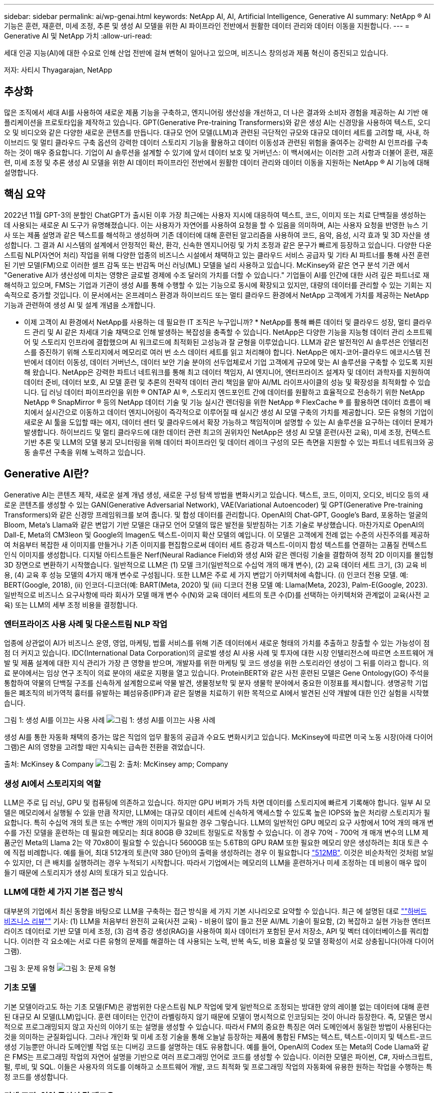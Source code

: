 ---
sidebar: sidebar 
permalink: ai/wp-genai.html 
keywords: NetApp AI, AI, Artificial Intelligence, Generative AI 
summary: NetApp ® AI 기능은 훈련, 재훈련, 미세 조정, 추론 및 생성 AI 모델을 위한 AI 파이프라인 전반에서 원활한 데이터 관리와 데이터 이동을 지원합니다. 
---
= Generative AI 및 NetApp 가치
:allow-uri-read: 


[role="lead"]
세대 인공 지능(AI)에 대한 수요로 인해 산업 전반에 걸쳐 변혁이 일어나고 있으며, 비즈니스 창의성과 제품 혁신이 증진되고 있습니다.

저자: 사티시 Thyagarajan, NetApp



== 추상화

많은 조직에서 세대 AI를 사용하여 새로운 제품 기능을 구축하고, 엔지니어링 생산성을 개선하고, 더 나은 결과와 소비자 경험을 제공하는 AI 기반 애플리케이션을 프로토타입을 제작하고 있습니다. GPT(Generative Pre-training Transformers)와 같은 생성 AI는 신경망을 사용하여 텍스트, 오디오 및 비디오와 같은 다양한 새로운 콘텐츠를 만듭니다. 대규모 언어 모델(LLM)과 관련된 극단적인 규모와 대규모 데이터 세트를 고려할 때, 사내, 하이브리드 및 멀티 클라우드 구축 옵션의 강력한 데이터 스토리지 기능을 활용하고 데이터 이동성과 관련된 위험을 줄여주는 강력한 AI 인프라를 구축하는 것이 매우 중요합니다. 기업이 AI 솔루션을 설계할 수 있기에 앞서 데이터 보호 및 거버넌스: 이 백서에서는 이러한 고려 사항과 더불어 훈련, 재훈련, 미세 조정 및 추론 생성 AI 모델을 위한 AI 데이터 파이프라인 전반에서 원활한 데이터 관리와 데이터 이동을 지원하는 NetApp ® AI 기능에 대해 설명합니다.



== 핵심 요약

2022년 11월 GPT-3의 분할인 ChatGPT가 출시된 이후 가장 최근에는 사용자 지시에 대응하여 텍스트, 코드, 이미지 또는 치료 단백질을 생성하는 데 사용되는 새로운 AI 도구가 유명해졌습니다. 이는 사용자가 자연어를 사용하여 요청을 할 수 있음을 의미하며, AI는 사용자 요청을 반영한 뉴스 기사 또는 제품 설명과 같은 텍스트를 해석하고 생성하며 기존 데이터에 대해 훈련된 알고리즘을 사용하여 코드, 음악, 음성, 시각 효과 및 3D 자산을 생성합니다. 그 결과 AI 시스템의 설계에서 안정적인 확산, 환각, 신속한 엔지니어링 및 가치 조정과 같은 문구가 빠르게 등장하고 있습니다. 다양한 다운스트림 NLP(자연어 처리) 작업을 위해 다양한 업종의 비즈니스 시설에서 채택하고 있는 클라우드 서비스 공급자 및 기타 AI 파트너를 통해 사전 훈련된 기반 모델(FM)으로 이러한 셀프 감독 또는 반감독 머신 러닝(ML) 모델을 널리 사용하고 있습니다. McKinsey와 같은 연구 분석 기관 에서 "Generative AI가 생산성에 미치는 영향은 글로벌 경제에 수조 달러의 가치를 더할 수 있습니다." 기업들이 AI를 인간에 대한 사려 깊은 파트너로 재해석하고 있으며, FMS는 기업과 기관이 생성 AI를 통해 수행할 수 있는 기능으로 동시에 확장되고 있지만, 대량의 데이터를 관리할 수 있는 기회는 지속적으로 증가할 것입니다. 이 문서에서는 온프레미스 환경과 하이브리드 또는 멀티 클라우드 환경에서 NetApp 고객에게 가치를 제공하는 NetApp 기능과 관련하여 생성 AI 및 설계 개념을 소개합니다.

* 이제 고객이 AI 환경에서 NetApp를 사용하는 데 필요한 IT 조직은 누구입니까? * NetApp를 통해 빠른 데이터 및 클라우드 성장, 멀티 클라우드 관리 및 AI 같은 차세대 기술 채택으로 인해 발생하는 복잡성을 충족할 수 있습니다. NetApp은 다양한 기능을 지능형 데이터 관리 소프트웨어 및 스토리지 인프라에 결합했으며 AI 워크로드에 최적화된 고성능과 잘 균형을 이루었습니다. LLM과 같은 발전적인 AI 솔루션은 인텔리전스를 증진하기 위해 스토리지에서 메모리로 여러 번 소스 데이터 세트를 읽고 처리해야 합니다. NetApp은 에지-코어-클라우드 에코시스템 전반에서 데이터 이동성, 데이터 거버넌스, 데이터 보안 기술 분야의 선두업체로서 기업 고객에게 규모에 맞는 AI 솔루션을 구축할 수 있도록 지원해 왔습니다. NetApp은 강력한 파트너 네트워크를 통해 최고 데이터 책임자, AI 엔지니어, 엔터프라이즈 설계자 및 데이터 과학자를 지원하여 데이터 준비, 데이터 보호, AI 모델 훈련 및 추론의 전략적 데이터 관리 책임을 맡아 AI/ML 라이프사이클의 성능 및 확장성을 최적화할 수 있습니다. 딥 러닝 데이터 파이프라인을 위한 ® ONTAP AI ®, 스토리지 엔드포인트 간에 데이터를 원활하고 효율적으로 전송하기 위한 NetApp NetApp ® SnapMirror ® 등의 NetApp 데이터 기술 및 기능 실시간 렌더링을 위한 NetApp ® FlexCache ® 를 활용하면 데이터 흐름이 배치에서 실시간으로 이동하고 데이터 엔지니어링이 즉각적으로 이루어질 때 실시간 생성 AI 모델 구축의 가치를 제공합니다. 모든 유형의 기업이 새로운 AI 툴을 도입할 때는 에지, 데이터 센터 및 클라우드에서 확장 가능하고 책임적이며 설명할 수 있는 AI 솔루션을 요구하는 데이터 문제가 발생합니다. 하이브리드 및 멀티 클라우드에 대한 데이터 관련 최고의 권위자인 NetApp은 생성 AI 모델 훈련(사전 교육), 미세 조정, 컨텍스트 기반 추론 및 LLM의 모델 붕괴 모니터링을 위해 데이터 파이프라인 및 데이터 레이크 구성의 모든 측면을 지원할 수 있는 파트너 네트워크와 공동 솔루션 구축을 위해 노력하고 있습니다.



== Generative AI란?

Generative AI는 콘텐츠 제작, 새로운 설계 개념 생성, 새로운 구성 탐색 방법을 변화시키고 있습니다. 텍스트, 코드, 이미지, 오디오, 비디오 등의 새로운 콘텐츠를 생성할 수 있는 GAN(Generative Adversarial Network), VAE(Variational Autoencoder) 및 GPT(Generative Pre-training Transformers)와 같은 신경망 프레임워크를 보여 줍니다. 및 합성 데이터를 관리합니다. OpenAI의 Chat-GPT, Google's Bard, 포옹하는 얼굴의 Bloom, Meta's Llama와 같은 변압기 기반 모델은 대규모 언어 모델의 많은 발전을 뒷받침하는 기초 기술로 부상했습니다. 마찬가지로 OpenAI의 Dall-E, Meta의 CM3leon 및 Google의 Imagen도 텍스트-이미지 확산 모델의 예입니다. 이 모델은 고객에게 전례 없는 수준의 사진주의를 제공하여 처음부터 복잡한 새 이미지를 만들거나 기존 이미지를 편집함으로써 데이터 세트 증강과 텍스트-이미지 합성 텍스트를 연결하는 고품질 컨텍스트 인식 이미지를 생성합니다. 디지털 아티스트들은 Nerf(Neural Radiance Field)와 생성 AI와 같은 렌더링 기술을 결합하여 정적 2D 이미지를 몰입형 3D 장면으로 변환하기 시작했습니다. 일반적으로 LLM은 (1) 모델 크기(일반적으로 수십억 개의 매개 변수), (2) 교육 데이터 세트 크기, (3) 교육 비용, (4) 교육 후 성능 모델의 4가지 매개 변수로 구성됩니다. 또한 LLM은 주로 세 가지 변압기 아키텍처에 속합니다. (i) 인코더 전용 모델. 예: BERT(Google, 2018), (ii) 인코더-디코더(예: BART(Meta, 2020) 및 (iii) 디코더 전용 모델 예: Llama(Meta, 2023), Palm-E(Google, 2023). 일반적으로 비즈니스 요구사항에 따라 회사가 모델 매개 변수 수(N)와 교육 데이터 세트의 토큰 수(D)를 선택하는 아키텍처와 관계없이 교육(사전 교육) 또는 LLM의 세부 조정 비용을 결정합니다.



=== 엔터프라이즈 사용 사례 및 다운스트림 NLP 작업

업종에 상관없이 AI가 비즈니스 운영, 영업, 마케팅, 법률 서비스를 위해 기존 데이터에서 새로운 형태의 가치를 추출하고 창출할 수 있는 가능성이 점점 더 커지고 있습니다. IDC(International Data Corporation)의 글로벌 생성 AI 사용 사례 및 투자에 대한 시장 인텔리전스에 따르면 소프트웨어 개발 및 제품 설계에 대한 지식 관리가 가장 큰 영향을 받으며, 개발자를 위한 마케팅 및 코드 생성을 위한 스토리라인 생성이 그 뒤를 이라고 합니다. 의료 분야에서는 임상 연구 조직이 의료 분야의 새로운 지평을 열고 있습니다. ProteinBERT와 같은 사전 훈련된 모델은 Gene Ontology(GO) 주석을 통합하여 약물의 단백질 구조를 신속하게 설계함으로써 약물 발견, 생물정보학 및 분자 생물학 분야에서 중요한 이정표를 제시합니다. 생명공학 기업들은 폐조직의 비가역적 흉터를 유발하는 폐섬유증(IPF)과 같은 질병을 치료하기 위한 목적으로 AI에서 발견된 신약 개발에 대한 인간 실험을 시작했습니다.

그림 1: 생성 AI를 이끄는 사용 사례
image:gen-ai-image1.png["그림 1: 생성 AI를 이끄는 사용 사례"]

생성 AI를 통한 자동화 채택의 증가는 많은 직업의 업무 활동의 공급과 수요도 변화시키고 있습니다. McKinsey에 따르면 미국 노동 시장(아래 다이어그램)은 AI의 영향을 고려할 때만 지속되는 급속한 전환을 겪었습니다.

출처: McKinsey & Company
image:gen-ai-image3.png["그림 2: 출처: McKinsey  amp; Company"]



=== 생성 AI에서 스토리지의 역할

LLM은 주로 딥 러닝, GPU 및 컴퓨팅에 의존하고 있습니다. 하지만 GPU 버퍼가 가득 차면 데이터를 스토리지에 빠르게 기록해야 합니다. 일부 AI 모델은 메모리에서 실행될 수 있을 만큼 작지만, LLM에는 대규모 데이터 세트에 신속하게 액세스할 수 있도록 높은 IOPS와 높은 처리량 스토리지가 필요합니다. 특히 수십억 개의 토큰 또는 수백만 개의 이미지가 필요한 경우 그렇습니다. LLM의 일반적인 GPU 메모리 요구 사항에서 10억 개의 매개 변수를 가진 모델을 훈련하는 데 필요한 메모리는 최대 80GB @ 32비트 정밀도로 작동할 수 있습니다. 이 경우 70억 - 700억 개 매개 변수의 LLM 제품군인 Meta의 Llama 2는 약 70x80이 필요할 수 있습니다 5600GB 또는 5.6TB의 GPU RAM 또한 필요한 메모리 양은 생성하려는 최대 토큰 수에 직접 비례합니다. 예를 들어, 최대 512개의 토큰(약 380 단어)의 출력을 생성하려는 경우 이 필요합니다 link:https://github.com/ray-project/llm-numbers#1-mb-gpu-memory-required-for-1-token-of-output-with-a-13b-parameter-model["512MB"]. 이것은 비순차적인 것처럼 보일 수 있지만, 더 큰 배치를 실행하려는 경우 누적되기 시작합니다. 따라서 기업에서는 메모리의 LLM을 훈련하거나 미세 조정하는 데 비용이 매우 많이 들기 때문에 스토리지가 생성 AI의 토대가 되고 있습니다.



=== LLM에 대한 세 가지 기본 접근 방식

대부분의 기업에서 최신 동향을 바탕으로 LLM을 구축하는 접근 방식을 세 가지 기본 시나리오로 요약할 수 있습니다. 최근 에 설명된 대로 link:https://hbr.org/2023/07/how-to-train-generative-ai-using-your-companys-data[""하버드 비즈니스 리뷰""] 기사: (1) LLM을 처음부터 완전히 교육(사전 교육) - 비용이 많이 들고 전문 AI/ML 기술이 필요함, (2) 복잡하고 실현 가능한 엔터프라이즈 데이터로 기반 모델 미세 조정, (3) 검색 증강 생성(RAG)을 사용하여 회사 데이터가 포함된 문서 저장소, API 및 벡터 데이터베이스를 쿼리합니다. 이러한 각 요소에는 서로 다른 유형의 문제를 해결하는 데 사용되는 노력, 반복 속도, 비용 효율성 및 모델 정확성이 서로 상충됩니다(아래 다이어그램).

그림 3: 문제 유형
image:gen-ai-image4.png["그림 3: 문제 유형"]



=== 기초 모델

기본 모델이라고도 하는 기초 모델(FM)은 광범위한 다운스트림 NLP 작업에 맞게 일반적으로 조정되는 방대한 양의 레이블 없는 데이터에 대해 훈련된 대규모 AI 모델(LLM)입니다. 훈련 데이터는 인간이 라벨링하지 않기 때문에 모델이 명시적으로 인코딩되는 것이 아니라 등장한다. 즉, 모델은 명시적으로 프로그래밍되지 않고 자신의 이야기 또는 설명을 생성할 수 있습니다. 따라서 FM의 중요한 특징은 여러 도메인에서 동일한 방법이 사용된다는 것을 의미하는 균질화입니다. 그러나 개인화 및 미세 조정 기술을 통해 오늘날 등장하는 제품에 통합된 FMS는 텍스트, 텍스트-이미지 및 텍스트-코드 생성 기능뿐만 아니라 도메인별 작업 또는 디버깅 코드를 설명하는 데도 유용합니다. 예를 들어, OpenAI의 Codex 또는 Meta의 Code Llama와 같은 FMS는 프로그래밍 작업의 자연어 설명을 기반으로 여러 프로그래밍 언어로 코드를 생성할 수 있습니다. 이러한 모델은 파이썬, C#, 자바스크립트, 펄, 루비, 및 SQL. 이들은 사용자의 의도를 이해하고 소프트웨어 개발, 코드 최적화 및 프로그래밍 작업의 자동화에 유용한 원하는 작업을 수행하는 특정 코드를 생성합니다.



=== 미세 조정, 영역 특이성 및 재교육

데이터 준비 및 데이터 사전 처리 이후 LLM 구축의 일반적인 사례 중 하나는 크고 다양한 데이터 세트에 대해 교육을 받은 사전 훈련된 모델을 선택하는 것입니다. 세부 조정이라는 맥락에서, 과 같은 오픈 소스 대형 언어 모델이 될 수 있습니다 link:https://ai.meta.com/llama/["메타의 라마 2"] 700억 개의 매개 변수와 2조 개의 토큰에 대한 교육을 받았습니다. 사전 학습된 모델을 선택한 후 다음 단계는 도메인별 데이터에 맞게 세부 조정하는 것입니다. 이를 위해서는 모델의 매개 변수를 조정하고 새로운 데이터에 대해 훈련하여 특정 도메인 및 작업에 적응해야 합니다. 예를 들어, 금융 업계를 지원하는 광범위한 금융 데이터에 대한 교육을 받은 독점 LLM인 BloombergGPT가 있습니다. 특정 작업을 위해 설계 및 훈련된 도메인별 모델은 일반적으로 범위 내에서 정확성과 성능이 높지만 다른 작업 또는 도메인 간 전송 가능성은 낮습니다. 일정 기간 동안 비즈니스 환경과 데이터가 변경될 경우 테스트 중 FM의 예측 정확도가 성능에 비해 떨어지기 시작할 수 있습니다. 이 경우 모델을 재훈련하거나 미세 조정하는 것이 중요합니다. 기존 AI/ML에서 모델 재훈련은 배포된 ML 모델을 새 데이터로 업데이트하는 것을 의미하며, 일반적으로 두 가지 유형의 드리프트를 없애기 위해 수행됩니다. (1) 컨셉 드리프트 – 입력 변수와 목표 변수 사이의 링크가 시간에 따라 변경되면, 우리가 변화를 예측하고자 하는 것에 대한 설명 이후 모델은 부정확한 예측을 생성할 수 있습니다. (2) 데이터 드리프트 – 시간이 지남에 따라 고객 습관 또는 행동의 변화와 같이 입력 데이터의 특성이 변화하여 모델이 이러한 변화에 대응하지 못하는 경우에 발생합니다. 마찬가지로 재교육은 FMS/LLM에도 적용되지만 비용이 많이 들기 때문에(수백만 달러) 대부분의 조직이 고려할 만한 것은 아닙니다. 현재 활발한 연구 중에 있으며, LLMOps 영역에서 여전히 나타나고 있습니다. 따라서 미세 조정된 FMS에서 모델이 붕괴될 경우 재교육을 받는 대신 기업은 새로운 데이터 세트를 사용하여 다시 미세 조정을 선택할 수 있습니다(훨씬 저렴함). 비용 측면에서 아래에 나열된 것은 Azure-OpenAI Services의 모델 가격 표의 예입니다. 고객은 각 작업 범주에 대해 특정 데이터 세트에서 모델을 미세 조정하고 평가할 수 있습니다.

출처: Microsoft Azure
image:gen-ai-image5.png["출처: Microsoft Azure"]



=== 신속한 엔지니어링 및 추론

신속한 엔지니어링은 모델 가중치를 업데이트하지 않고 원하는 작업을 수행하기 위해 LLM과 통신하는 효과적인 방법을 의미합니다. AI 모델 훈련 및 미세 조정이 NLP 애플리케이션에 중요합니다. 하지만 추론도 마찬가지로 중요합니다. 훈련된 모델이 사용자 프롬프트에 응답합니다. 추론을 위한 시스템 요구사항은 일반적으로 수십억 개의 저장된 모델 매개 변수를 적용하여 최상의 응답을 이끌어낼 수 있어야 하기 때문에 LLM에서 GPU에 데이터를 제공하는 AI 스토리지 시스템의 읽기 성능에 훨씬 더 큰 영향을 줍니다.



=== LLMOps, 모델 모니터링 및 벡터스토어

기존의 MLOps(Machine Learning Ops)와 마찬가지로 LLMOps(Large Language Model Operations)도 데이터 과학자와 DevOps 엔지니어의 협업이 필요하며, 생산 환경에서 LLM 관리를 위한 도구와 모범 사례가 필요합니다. 그러나 LLM에 대한 워크플로와 기술 스택은 어떤 면에서 다를 수 있습니다. 예를 들어, LangChain 문자열과 같은 프레임워크를 사용하여 구축된 LLM 파이프라인은 벡터스토어 또는 벡터 데이터베이스와 같은 외부 임베디드 엔드포인트에 대한 여러 LLM API 호출을 함께 통합합니다. 벡터 데이터베이스와 같은 다운스트림 커넥터에 임베드된 끝점 및 벡터스토어를 사용하는 것은 데이터를 저장하고 액세스하는 방식에 있어 상당한 발전을 나타냅니다. 처음부터 개발된 기존의 ML 모델과 달리 LLM은 전송 학습에 의존하는 경우가 많습니다. 이러한 모델은 보다 구체적인 영역에서 성능을 향상시키기 위해 새로운 데이터로 미세 조정된 FMS로 시작되기 때문입니다. 따라서 LLMOps는 위험 관리 및 모델 붕괴 모니터링 기능을 제공하는 것이 중요합니다.



=== 발생 AI 시대의 위험과 윤리

“ChatGPT – 그것은 매끈하지만 여전히 무의미한.” – MIT 기술 리뷰. 가비지 입력 – 가비지 유출은 항상 컴퓨팅 측면에서 어려운 문제였습니다. Generative AI의 유일한 차이점은 쓰레기를 매우 신뢰할 수 있게 만들어 부정확한 결과를 도출하는 데 탁월하다는 것입니다. LLM은 자신이 만든 이야기에 맞게 사실을 발명한 경향이 있습니다. 따라서 세대 AI를 AI 등가물로 비용을 낮출 수 있는 좋은 기회로 간주하는 기업은 시스템을 정직하고 윤리적으로 유지하기 위해 심층적인 추측을 효율적으로 탐지하고 편견을 줄이며 위험을 낮춰야 합니다. 엔드 투 엔드 암호화 및 AI 가드레일을 통한 데이터 이동성, 데이터 품질, 데이터 거버넌스 및 데이터 보호를 지원하는 강력한 AI 인프라를 통해 유입되는 데이터 파이프라인은 책임지고 설명 가능한 생성 AI 모델의 설계에 포함되어 있습니다.



== 고객 시나리오 및 NetApp

그림 3: 기계 학습/대규모 언어 모델 워크플로
image:gen-ai-image6.png["그림 3: 기계 학습/대규모 언어 모델 워크플로"]

* 우리는 교육 또는 미세 조정 중입니까? * (a) LLM 모델을 처음부터 교육하거나, 사전 훈련된 FM을 미세 조정하거나, RAG를 사용하여 기초 모델 외부의 문서 저장소에서 데이터를 검색하고, 메시지를 보강할 수 있는지 여부 (b) 오픈 소스 LLM(예: Llama 2) 또는 독점 FMS(예: ChatGPT, Bard, AWS Bedrock)를 활용하는 것은 조직의 전략적 결정입니다. 각 접근 방식에는 비용 효율성, 데이터 부담, 운영, 모델 정확도 및 LLM 관리 간의 절충이 있습니다.

기업으로서 NetApp은 업무 문화와 제품 설계 및 엔지니어링 활동에 대한 접근 방식에 내부적으로 AI를 수용합니다. 예를 들어, NetApp의 자율적 랜섬웨어 방어는 AI와 머신 러닝을 사용하여 구축됩니다. 파일 시스템 이상 징후를 조기에 감지하여 운영에 영향을 미치기 전에 위협을 식별하는 데 도움이 됩니다. 둘째, NetApp는 판매 및 재고 예측, 챗봇과 같은 비즈니스 운영에 예측 AI를 사용하여 콜센터 제품 지원 서비스, 기술 사양, 보증, 서비스 매뉴얼 등과 같은 고객을 지원합니다. 셋째, NetApp은 수요 예측, 의료 영상, 감정 분석, 심리 분석, 능동적 AI 솔루션과 같은 예측 AI 솔루션을 구축하는 고객에게 제공하는 제품 및 솔루션을 통해 AI 데이터 파이프라인 및 ML/LLM 워크플로에 고객 가치를 제공합니다. Gans와 같은 차세대 AI 솔루션은 NetApp ® ONTAP AI ®, NetApp ® SnapMirror ®, NetApp ® FlexCache ® 와 같은 NetApp 제품을 사용하여 제조 부문의 이상 징후 탐지와 금융 및 금융 서비스의 자금 세탁 방지 및 사기 범죄를 탐지합니다.



== NetApp 역량

챗봇, 코드 생성, 이미지 생성 또는 게놈 모델 표현과 같은 생성 AI 애플리케이션에서 데이터의 이동과 관리는 에지, 프라이빗 데이터 센터 및 하이브리드 멀티 클라우드 에코시스템에 걸쳐 있을 수 있습니다. 예를 들어, ChatGPT와 같은 사전 훈련된 모델의 API를 통해 노출된 최종 사용자 앱에서 승객의 항공권을 비즈니스 클래스로 업그레이드하는 데 도움을 주는 실시간 AI 봇은 인터넷에서 승객 정보를 공개하지 않기 때문에 그 자체로 해당 작업을 수행할 수 없습니다. API는 하이브리드 또는 멀티 클라우드 에코시스템에 존재할 수 있는 항공사의 승객의 개인 정보 및 티켓 정보에 액세스해야 합니다. LLM을 사용하여 일대다 바이오 의료 연구 기관과 관련된 약물 발견 시 임상 시험을 수행하는 최종 사용자 애플리케이션을 통해 약물 분자 및 환자 데이터를 공유하는 과학자에게도 이와 유사한 시나리오가 적용될 수 있습니다. FMS 또는 LLM에 전달되는 중요한 데이터에는 PII, 재무 정보, 건강 정보, 생체 데이터, 위치 데이터, 통신 데이터, 온라인 행동 및 법률 정보 실시간 렌더링, 프롬프트 실행 및 에지 추론의 경우, 오픈 소스 또는 독점 LLM 모델을 통해 최종 사용자 앱에서 스토리지 엔드포인트로 데이터가 이동하고 사내 또는 퍼블릭 클라우드 플랫폼의 데이터 센터로 이동합니다. 이 모든 시나리오에서 데이터 이동성과 데이터 보호는 대규모 훈련 데이터 세트와 이러한 데이터의 이동에 의존하는 LLM과 관련된 AI 운영에 매우 중요합니다.

그림 4: Generative AI-LLM Data Pipeline
image:gen-ai-image7.png["그림 4: Generative AI-LLM 데이터 파이프라인"]

지능형 데이터 관리 소프트웨어를 기반으로 하는 NetApp의 스토리지 인프라, 데이터 및 클라우드 서비스 포트폴리오입니다.

* Data Preparation *: LLM 기술 스택의 첫 번째 기둥은 기존의 ML 스택에서 거의 영향을 받지 않습니다. 훈련 또는 세부 조정 전에 AI 파이프라인의 데이터 사전 처리가 데이터를 정규화하고 정리해야 합니다. 이 단계에는 Amazon S3 계층 형태의 모든 위치나 파일 저장소 또는 NetApp StorageGRID와 같은 오브젝트 저장소와 같은 온프레미스 스토리지 시스템에서 데이터를 수집하는 커넥터가 포함됩니다.

* NetApp ® ONTAP * 는 데이터 센터와 클라우드에서 NetApp의 중요 스토리지 솔루션을 뒷받침하는 기초 기술입니다. ONTAP에는 사이버 공격에 대한 자동 랜섬웨어 보호, 내장 데이터 전송 기능, 사내, 하이브리드, NAS의 멀티 클라우드, SAN, 오브젝트, 등 다양한 아키텍처에 대한 스토리지 효율성 기능을 포함한 다양한 데이터 관리 및 보호 기능이 포함되어 있습니다. 소프트웨어 정의 스토리지(SDS)가 필요합니다.

* NetApp ® ONTAP AI ® *: 딥 러닝 모델 훈련. NetApp ® ONTAP ® 는 ONTAP 스토리지 클러스터와 NVIDIA DGX 컴퓨팅 노드를 통해 NetApp 고객을 위해 RDMA 기반 NFS를 사용하여 NVIDIA GPU Direct Storage ™ 를 지원합니다. 또한 스토리지에서 메모리로 소스 데이터 세트를 여러 번 읽고 처리할 수 있는 비용 효율적인 성능을 제공하므로 인텔리전스를 강화할 수 있어 조직이 LLM에 대한 교육, 미세 조정 및 확장 액세스를 수행할 수 있습니다.

* NetApp ® FlexCache ® * 는 파일 배포를 간소화하고 읽기 빈도가 높은 데이터만 캐시하는 원격 캐싱 기능입니다. 이 기능은 LLM 교육, 재교육 및 미세 조정에 유용하며 실시간 렌더링 및 LLM 추론과 같은 비즈니스 요구사항에 따라 고객에게 가치를 제공합니다.

* NetApp ® SnapMirror * 는 두 ONTAP 시스템 간에 볼륨 스냅샷을 복제하는 ONTAP 기능입니다. 이 기능은 에지의 데이터를 사내 데이터 센터 또는 클라우드로 최적으로 전송합니다. SnapMirror를 사용하여 온프레미스와 하이퍼스케일 클라우드 간에 데이터를 안전하고 효율적으로 이동할 수 있습니다. 고객이 엔터프라이즈 데이터가 포함된 RAG로 클라우드에서 생성 가능한 AI를 개발하려는 경우 SnapMirror를 사용할 수 있습니다. 변경 사항만 효율적으로 전송하여 대역폭을 절약하고 복제 속도를 높임으로써 FMS 또는 LLM의 훈련, 재교육 및 미세 조정 작업 중에 필수 데이터 이동성 기능을 제공합니다.

* NetApp ® SnapLock * 는 데이터 세트 버전 관리를 위해 ONTAP 기반 스토리지 시스템에서 변경 불가능한 디스크 기능을 제공합니다. 마이크로코어 아키텍처는 FPolicy ™ 제로 트러스트 엔진을 사용하여 고객 데이터를 보호하도록 설계되었습니다. NetApp는 공격자가 특히 리소스를 많이 사용하는 방식으로 LLM과 상호 작용할 때 DoS(Denial-of-Service) 공격을 차단하여 고객 데이터를 사용할 수 있도록 보장합니다.

* NetApp ® Cloud Data Sense * 는 엔터프라이즈 데이터 세트에 있는 개인 정보를 식별, 매핑 및 분류하고, 정책을 수립하고, 온프레미스 또는 클라우드의 개인 정보 보호 요구사항을 충족하고, 보안 태세를 개선하고, 규정을 준수하는 데 도움이 됩니다.

Cloud Data Sense 기반 * NetApp ® BlueXP ™ * 분류 고객은 데이터 자산 전체에서 데이터를 자동으로 스캔, 분석, 분류, 조치하고, 보안 위험을 감지하고, 스토리지를 최적화하고, 클라우드 구축을 가속화할 수 있습니다. 통합 제어 플레인을 통해 스토리지와 데이터 서비스가 결합되어 고객은 GPU 인스턴스를 계산에 사용하고 하이브리드 멀티 클라우드 환경을 사용하여 콜드 스토리지 계층화와 아카이브 및 백업을 수행할 수 있습니다.

* NetApp 파일 - 객체 이중성 *. NetApp ONTAP는 NFS 및 S3에 대한 이중 프로토콜 액세스를 지원합니다. 이 솔루션을 통해 고객은 NetApp Cloud Volumes ONTAP의 S3 버킷을 통해 Amazon AWS SageMaker 노트북의 NFS 데이터에 액세스할 수 있습니다. 따라서 NFS와 S3 모두에서 데이터를 공유할 수 있어야 하는 이기종 데이터 소스에 쉽게 액세스해야 하는 고객에게 유연성이 제공됩니다.  예를 들어, 파일 객체 버킷에 대한 액세스를 통해 SageMaker에서 Meta의 Llama 2 텍스트 생성 모델과 같은 FMS를 미세 조정합니다.

* NetApp ® Cloud Sync * 서비스는 데이터를 클라우드 또는 온프레미스의 모든 대상으로 마이그레이션하는 간단하고 안전한 방법을 제공합니다. Cloud Sync은 사내 또는 클라우드 스토리지, NAS 및 오브젝트 저장소 간에 데이터를 원활하게 전송 및 동기화합니다.

* NetApp XCP * 는 NetApp 환경 간 및 NetApp 환경 간 데이터 마이그레이션을 빠르고 안정적으로 지원하는 클라이언트 소프트웨어입니다. 또한 XCP는 대용량 데이터를 Hadoop HDFS 파일 시스템에서 ONTAP NFS, S3 또는 StorageGRID 및 XCP 파일 분석으로 효율적으로 이동할 수 있는 기능을 제공하여 파일 시스템에 대한 가시성을 제공합니다.

* NetApp ® DataOps Toolkit * 은 데이터 과학자, DevOps 및 데이터 엔지니어가 고성능 스케일 아웃 NetApp 스토리지를 통해 지원되는 데이터 볼륨 또는 JupyterLab 작업 공간의 즉각적인 프로비저닝, 복제, 스냅샷 생성 등의 다양한 데이터 관리 작업을 간편하게 수행할 수 있는 Python 라이브러리입니다.

* NetApp 제품 보안 *. LLM은 실수로 기밀 데이터를 응답에 노출시킬 수 있기 때문에 LLM을 활용하는 AI 응용 프로그램과 관련된 취약점을 연구하는 CISO에게 우려를 안겨 줍니다. OWASP(Open Worldwide Application Security Project)에서 설명한 바와 같이 데이터 손상, 데이터 유출, 서비스 거부 및 LLM 내 즉각적인 주입과 같은 보안 문제는 무단 액세스 서비스 공격자에 대한 데이터 노출로부터 기업에 영향을 미칠 수 있습니다. 데이터 스토리지 요구 사항에는 정형, 반정형 및 비정형 데이터에 대한 무결성 검사 및 변경 불가능한 스냅샷이 포함되어야 합니다. NetApp 스냅샷과 SnapLock가 데이터 세트 버전 관리에 사용됩니다. RBAC(역할 기반 액세스 제어)와 보안 프로토콜, 사용되지 않는 데이터와 전송 중인 데이터를 모두 보호하기 위한 업계 표준 암호화 기능을 제공합니다. Cloud Insights와 Cloud Data Sense는 함께 제공 기능을 통해 위협의 출처를 포렌적으로 식별하고 복원할 데이터의 우선순위를 지정할 수 있습니다.



=== * ONTAP AI 및 DGX BasePOD *

NVIDIA DGX BasePOD가 포함된 NetApp ® ONTAP ® AI 참조 아키텍처는 머신 러닝(ML) 및 인공 지능(AI) 워크로드를 위한 확장 가능한 아키텍처입니다. 일반적으로 LLM의 중요 교육 단계에서는 데이터 스토리지에서 교육 클러스터로 데이터가 정기적으로 복사됩니다. 이 단계에 사용되는 서버는 GPU를 사용해 컴퓨팅을 병렬화하여 방대한 양의 데이터를 수용합니다. 물리적 I/O 대역폭 요구사항을 충족하는 것은 높은 GPU 활용률을 유지하는 데 매우 중요합니다.



=== * ONTAP AI 및 NVIDIA AI Enterprise *

NVIDIA AI Enterprise는 NVIDIA 인증 시스템과 함께 VMware vSphere에서 실행하도록 NVIDIA에서 최적화, 인증 및 지원하는 엔드 투 엔드 클라우드 네이티브 AI 및 데이터 분석 소프트웨어 제품군입니다. 이 소프트웨어를 사용하면 최신 하이브리드 클라우드 환경에서 AI 워크로드를 쉽고 빠르게 구축, 관리, 확장할 수 있습니다. NetApp 및 VMware를 기반으로 하는 NVIDIA AI Enterprise는 단순하고 친숙한 패키지로 엔터프라이즈급 AI 워크로드 및 데이터 관리를 제공합니다.



=== * 1P 클라우드 플랫폼 *

완전 관리형 클라우드 스토리지 오퍼링은 Microsoft Azure As ANF(Azure NetApp Files), AWS FSxN(Amazon FSx for NetApp ONTAP), Google GNCV(Google Cloud NetApp Volumes)로 기본 제공됩니다. 1P는 고객이 퍼블릭 클라우드의 향상된 데이터 보안으로 고가용성 AI 워크로드를 실행하고 AWS SageMaker, Azure-OpenAI Services, Google의 Vertex AI와 같은 클라우드 네이티브 ML 플랫폼으로 LLM/FMS를 미세 조정할 수 있도록 지원하는 고성능 파일 관리 시스템입니다.



== NetApp 파트너 솔루션 제품군

NetApp은 핵심 데이터 제품, 기술 및 기능 외에도 강력한 AI 파트너 네트워크와 긴밀하게 협력하여 고객에게 부가 가치를 제공합니다.

* AI 시스템의 NVIDIA Guardrails * 는 AI 기술의 윤리적이고 책임 있는 사용을 보장하기 위한 보호 조치의 역할을 합니다. AI 개발자는 특정 주제에 대한 LLM 기반 애플리케이션의 동작을 정의하고 원치 않는 주제에 대한 토론에 참여하지 못하도록 선택할 수 있습니다. 오픈 소스 툴킷인 Guardrail은 LLM을 다른 서비스에 원활하고 안전하게 연결할 수 있는 기능을 제공하여 신뢰할 수 있고 안전하며 안전한 LLM 대화 시스템을 구축할 수 있습니다.

* Domino Data Lab * 은 AI 전환 과정에서 언제 어디서나 Generative AI를 빠르고 안전하며 경제적으로 구축 및 생산할 수 있는 다양한 엔터프라이즈급 도구를 제공합니다. Domino의 Enterprise MLOps Platform을 사용하면 데이터 과학자가 선호하는 도구와 모든 데이터를 사용하고, 어디에서든 모델을 쉽게 교육 및 배포하고, 위험 및 비용 효율적으로 관리할 수 있습니다. 이 모든 것이 하나의 제어 센터에서 가능합니다.

* Edge AI용 Modzy *. NetApp ® 과 Modzy는 파트너십을 통해 이미지, 오디오, 텍스트, 표를 비롯한 모든 유형의 데이터에 적합한 AI를 제공합니다. Modzy는 AI 모델을 배포, 통합 및 실행하기 위한 MLOps 플랫폼으로, 데이터 과학자에게 원활한 LLM 추론을 위한 통합 솔루션을 통해 모델 모니터링, 드리프트 감지 및 설명 기능을 제공합니다.

* Run:AI * 와 NetApp은 AI 워크로드 오케스트레이션을 간소화하는 Run:AI 클러스터 관리 플랫폼을 통해 NetApp ONTAP AI 솔루션의 고유한 기능을 입증하기 위해 파트너십을 체결했습니다. Spark, Ray, Dask 및 RAPIDS용 통합 프레임워크를 통해 데이터 처리 파이프라인을 수백 개의 머신으로 확장하도록 설계된 GPU 리소스를 자동으로 분할하고 결합합니다.



== 결론

Generative AI는 모델이 고품질 데이터에 대해 훈련될 때만 효과적인 결과를 생성할 수 있습니다. LLM은 놀라운 이정표를 달성했지만 데이터 이동성과 데이터 품질과 관련된 한계, 설계 과제 및 위험을 인식하는 것이 중요합니다. LLM은 이질적인 데이터 소스의 대규모의 이질적인 훈련 데이터 세트를 사용합니다. 모델에 의해 생성된 부정확한 결과 또는 편향된 결과는 기업과 소비자 모두에게 위기의 원인이 될 수 있습니다. 이러한 위험은 데이터 품질, 데이터 보안 및 데이터 이동성과 관련된 데이터 관리 문제로 인해 발생할 수 있는 LLM의 제약과 일치할 수 있습니다. NetApp를 사용하는 조직은 빠른 데이터 성장, 데이터 이동성, 멀티 클라우드 관리 및 AI 채택으로 인해 발생하는 복잡성을 충족할 수 있습니다. 대규모 AI 인프라와 효율적인 데이터 관리는 생성 AI와 같은 AI 애플리케이션의 성공을 정의하는 데 매우 중요합니다. 고객이 비용 효율성, 데이터 거버넌스 및 윤리적인 AI 관행을 제어하면서 엔터프라이즈에 필요한 확장 기능을 그대로 유지하면서 모든 구축 시나리오를 다룰 수 있어야 합니다. NetApp은 고객이 AI 구축을 단순화하고 가속할 수 있도록 돕기 위해 지속적으로 노력하고 있습니다.
